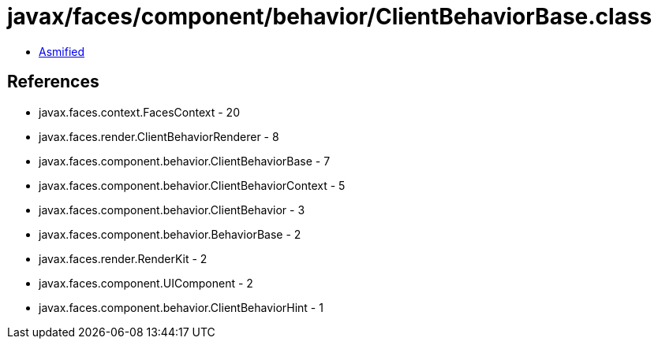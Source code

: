 = javax/faces/component/behavior/ClientBehaviorBase.class

 - link:ClientBehaviorBase-asmified.java[Asmified]

== References

 - javax.faces.context.FacesContext - 20
 - javax.faces.render.ClientBehaviorRenderer - 8
 - javax.faces.component.behavior.ClientBehaviorBase - 7
 - javax.faces.component.behavior.ClientBehaviorContext - 5
 - javax.faces.component.behavior.ClientBehavior - 3
 - javax.faces.component.behavior.BehaviorBase - 2
 - javax.faces.render.RenderKit - 2
 - javax.faces.component.UIComponent - 2
 - javax.faces.component.behavior.ClientBehaviorHint - 1
